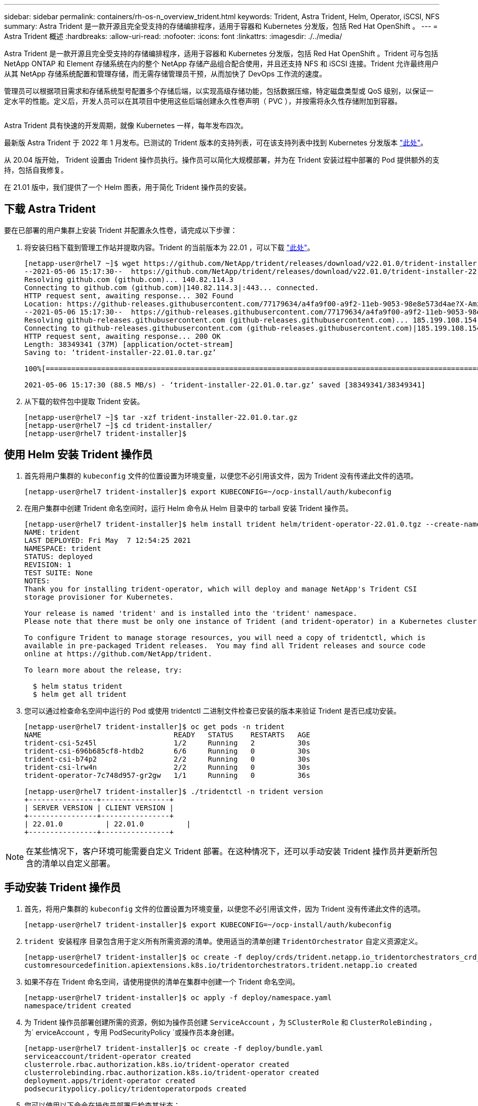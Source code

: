 ---
sidebar: sidebar 
permalink: containers/rh-os-n_overview_trident.html 
keywords: Trident, Astra Trident, Helm, Operator, iSCSI, NFS 
summary: Astra Trident 是一款开源且完全受支持的存储编排程序，适用于容器和 Kubernetes 分发版，包括 Red Hat OpenShift 。 
---
= Astra Trident 概述
:hardbreaks:
:allow-uri-read: 
:nofooter: 
:icons: font
:linkattrs: 
:imagesdir: ./../media/


[role="lead"]
Astra Trident 是一款开源且完全受支持的存储编排程序，适用于容器和 Kubernetes 分发版，包括 Red Hat OpenShift 。Trident 可与包括 NetApp ONTAP 和 Element 存储系统在内的整个 NetApp 存储产品组合配合使用，并且还支持 NFS 和 iSCSI 连接。Trident 允许最终用户从其 NetApp 存储系统配置和管理存储，而无需存储管理员干预，从而加快了 DevOps 工作流的速度。

管理员可以根据项目需求和存储系统型号配置多个存储后端，以实现高级存储功能，包括数据压缩，特定磁盘类型或 QoS 级别，以保证一定水平的性能。定义后，开发人员可以在其项目中使用这些后端创建永久性卷声明（ PVC ），并按需将永久性存储附加到容器。

image:redhat_openshift_image2.png[""]

Astra Trident 具有快速的开发周期，就像 Kubernetes 一样，每年发布四次。

最新版 Astra Trident 于 2022 年 1 月发布。已测试的 Trident 版本的支持列表，可在该支持列表中找到 Kubernetes 分发版本 https://docs.netapp.com/us-en/trident/trident-get-started/requirements.html#supported-frontends-orchestrators["此处"]。

从 20.04 版开始， Trident 设置由 Trident 操作员执行。操作员可以简化大规模部署，并为在 Trident 安装过程中部署的 Pod 提供额外的支持，包括自我修复。

在 21.01 版中，我们提供了一个 Helm 图表，用于简化 Trident 操作员的安装。



== 下载 Astra Trident

要在已部署的用户集群上安装 Trident 并配置永久性卷，请完成以下步骤：

. 将安装归档下载到管理工作站并提取内容。Trident 的当前版本为 22.01 ，可以下载 https://github.com/NetApp/trident/releases/download/v22.01.0/trident-installer-22.01.0.tar.gz["此处"]。
+
[listing]
----
[netapp-user@rhel7 ~]$ wget https://github.com/NetApp/trident/releases/download/v22.01.0/trident-installer-22.01.0.tar.gz
--2021-05-06 15:17:30--  https://github.com/NetApp/trident/releases/download/v22.01.0/trident-installer-22.01.0.tar.gz
Resolving github.com (github.com)... 140.82.114.3
Connecting to github.com (github.com)|140.82.114.3|:443... connected.
HTTP request sent, awaiting response... 302 Found
Location: https://github-releases.githubusercontent.com/77179634/a4fa9f00-a9f2-11eb-9053-98e8e573d4ae?X-Amz-Algorithm=AWS4-HMAC-SHA256&X-Amz-Credential=AKIAIWNJYAX4CSVEH53A%2F20210506%2Fus-east-1%2Fs3%2Faws4_request&X-Amz-Date=20210506T191643Z&X-Amz-Expires=300&X-Amz-Signature=8a49a2a1e08c147d1ddd8149ce45a5714f9853fee19bb1c507989b9543eb3630&X-Amz-SignedHeaders=host&actor_id=0&key_id=0&repo_id=77179634&response-content-disposition=attachment%3B%20filename%3Dtrident-installer-22.01.0.tar.gz&response-content-type=application%2Foctet-stream [following]
--2021-05-06 15:17:30--  https://github-releases.githubusercontent.com/77179634/a4fa9f00-a9f2-11eb-9053-98e8e573d4ae?X-Amz-Algorithm=AWS4-HMAC-SHA256&X-Amz-Credential=AKIAIWNJYAX4CSVEH53A%2F20210506%2Fus-east-1%2Fs3%2Faws4_request&X-Amz-Date=20210506T191643Z&X-Amz-Expires=300&X-Amz-Signature=8a49a2a1e08c147d1ddd8149ce45a5714f9853fee19bb1c507989b9543eb3630&X-Amz-SignedHeaders=host&actor_id=0&key_id=0&repo_id=77179634&response-content-disposition=attachment%3B%20filename%3Dtrident-installer-22.01.0.tar.gz&response-content-type=application%2Foctet-stream
Resolving github-releases.githubusercontent.com (github-releases.githubusercontent.com)... 185.199.108.154, 185.199.109.154, 185.199.110.154, ...
Connecting to github-releases.githubusercontent.com (github-releases.githubusercontent.com)|185.199.108.154|:443... connected.
HTTP request sent, awaiting response... 200 OK
Length: 38349341 (37M) [application/octet-stream]
Saving to: ‘trident-installer-22.01.0.tar.gz’

100%[==================================================================================================================>] 38,349,341  88.5MB/s   in 0.4s

2021-05-06 15:17:30 (88.5 MB/s) - ‘trident-installer-22.01.0.tar.gz’ saved [38349341/38349341]
----
. 从下载的软件包中提取 Trident 安装。
+
[listing]
----
[netapp-user@rhel7 ~]$ tar -xzf trident-installer-22.01.0.tar.gz
[netapp-user@rhel7 ~]$ cd trident-installer/
[netapp-user@rhel7 trident-installer]$
----




== 使用 Helm 安装 Trident 操作员

. 首先将用户集群的 `kubeconfig` 文件的位置设置为环境变量，以便您不必引用该文件，因为 Trident 没有传递此文件的选项。
+
[listing]
----
[netapp-user@rhel7 trident-installer]$ export KUBECONFIG=~/ocp-install/auth/kubeconfig
----
. 在用户集群中创建 Trident 命名空间时，运行 Helm 命令从 Helm 目录中的 tarball 安装 Trident 操作员。
+
[listing]
----
[netapp-user@rhel7 trident-installer]$ helm install trident helm/trident-operator-22.01.0.tgz --create-namespace --namespace trident
NAME: trident
LAST DEPLOYED: Fri May  7 12:54:25 2021
NAMESPACE: trident
STATUS: deployed
REVISION: 1
TEST SUITE: None
NOTES:
Thank you for installing trident-operator, which will deploy and manage NetApp's Trident CSI
storage provisioner for Kubernetes.

Your release is named 'trident' and is installed into the 'trident' namespace.
Please note that there must be only one instance of Trident (and trident-operator) in a Kubernetes cluster.

To configure Trident to manage storage resources, you will need a copy of tridentctl, which is
available in pre-packaged Trident releases.  You may find all Trident releases and source code
online at https://github.com/NetApp/trident.

To learn more about the release, try:

  $ helm status trident
  $ helm get all trident
----
. 您可以通过检查命名空间中运行的 Pod 或使用 tridentctl 二进制文件检查已安装的版本来验证 Trident 是否已成功安装。
+
[listing]
----
[netapp-user@rhel7 trident-installer]$ oc get pods -n trident
NAME                               READY   STATUS    RESTARTS   AGE
trident-csi-5z45l                  1/2     Running   2          30s
trident-csi-696b685cf8-htdb2       6/6     Running   0          30s
trident-csi-b74p2                  2/2     Running   0          30s
trident-csi-lrw4n                  2/2     Running   0          30s
trident-operator-7c748d957-gr2gw   1/1     Running   0          36s

[netapp-user@rhel7 trident-installer]$ ./tridentctl -n trident version
+----------------+----------------+
| SERVER VERSION | CLIENT VERSION |
+----------------+----------------+
| 22.01.0          | 22.01.0          |
+----------------+----------------+
----



NOTE: 在某些情况下，客户环境可能需要自定义 Trident 部署。在这种情况下，还可以手动安装 Trident 操作员并更新所包含的清单以自定义部署。



== 手动安装 Trident 操作员

. 首先，将用户集群的 `kubeconfig` 文件的位置设置为环境变量，以便您不必引用该文件，因为 Trident 没有传递此文件的选项。
+
[listing]
----
[netapp-user@rhel7 trident-installer]$ export KUBECONFIG=~/ocp-install/auth/kubeconfig
----
. `trident 安装程序` 目录包含用于定义所有所需资源的清单。使用适当的清单创建 `TridentOrchestrator` 自定义资源定义。
+
[listing]
----
[netapp-user@rhel7 trident-installer]$ oc create -f deploy/crds/trident.netapp.io_tridentorchestrators_crd_post1.16.yaml
customresourcedefinition.apiextensions.k8s.io/tridentorchestrators.trident.netapp.io created
----
. 如果不存在 Trident 命名空间，请使用提供的清单在集群中创建一个 Trident 命名空间。
+
[listing]
----
[netapp-user@rhel7 trident-installer]$ oc apply -f deploy/namespace.yaml
namespace/trident created
----
. 为 Trident 操作员部署创建所需的资源，例如为操作员创建 `ServiceAccount` ，为 `SClusterRole` 和 `ClusterRoleBinding` ，为` erviceAccount `，专用` PodSecurityPolicy `或操作员本身创建。
+
[listing]
----
[netapp-user@rhel7 trident-installer]$ oc create -f deploy/bundle.yaml
serviceaccount/trident-operator created
clusterrole.rbac.authorization.k8s.io/trident-operator created
clusterrolebinding.rbac.authorization.k8s.io/trident-operator created
deployment.apps/trident-operator created
podsecuritypolicy.policy/tridentoperatorpods created
----
. 您可以使用以下命令在操作员部署后检查其状态：
+
[listing]
----
[netapp-user@rhel7 trident-installer]$ oc get deployment -n trident
NAME               READY   UP-TO-DATE   AVAILABLE   AGE
trident-operator   1/1     1            1           23s
[netapp-user@rhel7 trident-installer]$ oc get pods -n trident
NAME                                READY   STATUS    RESTARTS   AGE
trident-operator-66f48895cc-lzczk   1/1     Running   0          41s
----
. 部署操作员后，我们现在可以使用它来安装 Trident 。这需要创建 `TridentOrchestrator` 。
+
[listing]
----
[netapp-user@rhel7 trident-installer]$ oc create -f deploy/crds/tridentorchestrator_cr.yaml
tridentorchestrator.trident.netapp.io/trident created
[netapp-user@rhel7 trident-installer]$ oc describe torc trident
Name:         trident
Namespace:
Labels:       <none>
Annotations:  <none>
API Version:  trident.netapp.io/v1
Kind:         TridentOrchestrator
Metadata:
  Creation Timestamp:  2021-05-07T17:00:28Z
  Generation:          1
  Managed Fields:
    API Version:  trident.netapp.io/v1
    Fields Type:  FieldsV1
    fieldsV1:
      f:spec:
        .:
        f:debug:
        f:namespace:
    Manager:      kubectl-create
    Operation:    Update
    Time:         2021-05-07T17:00:28Z
    API Version:  trident.netapp.io/v1
    Fields Type:  FieldsV1
    fieldsV1:
      f:status:
        .:
        f:currentInstallationParams:
          .:
          f:IPv6:
          f:autosupportHostname:
          f:autosupportImage:
          f:autosupportProxy:
          f:autosupportSerialNumber:
          f:debug:
          f:enableNodePrep:
          f:imagePullSecrets:
          f:imageRegistry:
          f:k8sTimeout:
          f:kubeletDir:
          f:logFormat:
          f:silenceAutosupport:
          f:tridentImage:
        f:message:
        f:namespace:
        f:status:
        f:version:
    Manager:         trident-operator
    Operation:       Update
    Time:            2021-05-07T17:00:28Z
  Resource Version:  931421
  Self Link:         /apis/trident.netapp.io/v1/tridentorchestrators/trident
  UID:               8a26a7a6-dde8-4d55-9b66-a7126754d81f
Spec:
  Debug:      true
  Namespace:  trident
Status:
  Current Installation Params:
    IPv6:                       false
    Autosupport Hostname:
    Autosupport Image:          netapp/trident-autosupport:21.01
    Autosupport Proxy:
    Autosupport Serial Number:
    Debug:                      true
    Enable Node Prep:           false
    Image Pull Secrets:
    Image Registry:
    k8sTimeout:           30
    Kubelet Dir:          /var/lib/kubelet
    Log Format:           text
    Silence Autosupport:  false
    Trident Image:        netapp/trident:22.01.0
  Message:                Trident installed
  Namespace:              trident
  Status:                 Installed
  Version:                v22.01.0
Events:
  Type    Reason      Age   From                        Message
  ----    ------      ----  ----                        -------
  Normal  Installing  80s   trident-operator.netapp.io  Installing Trident
  Normal  Installed   68s   trident-operator.netapp.io  Trident installed
----
. 您可以通过检查命名空间中运行的 Pod 或使用 tridentctl 二进制文件检查已安装的版本来验证 Trident 是否已成功安装。
+
[listing]
----
[netapp-user@rhel7 trident-installer]$ oc get pods -n trident
NAME                                READY   STATUS    RESTARTS   AGE
trident-csi-bb64c6cb4-lmd6h         6/6     Running   0          82s
trident-csi-gn59q                   2/2     Running   0          82s
trident-csi-m4szj                   2/2     Running   0          82s
trident-csi-sb9k9                   2/2     Running   0          82s
trident-operator-66f48895cc-lzczk   1/1     Running   0          2m39s

[netapp-user@rhel7 trident-installer]$ ./tridentctl -n trident version
+----------------+----------------+
| SERVER VERSION | CLIENT VERSION |
+----------------+----------------+
| 22.01.0          | 22.01.0          |
+----------------+----------------+
----




== 准备工作节点以进行存储



=== NFS

大多数 Kubernetes 分发软件包和实用程序都会随附用于挂载默认安装的 NFS 后端的软件包和实用程序，包括 Red Hat OpenShift 。

但是，对于 NFSv3 ，客户端和服务器之间没有协商并发的机制。因此，客户端的最大 SUNRPC 插槽表条目数必须与服务器上支持的值手动同步，以确保 NFS 连接的最佳性能，而服务器不必减小连接的窗口大小。

对于 ONTAP ，支持的最大 SUNRPC 插槽表条目数为 128 ，即 ONTAP 一次可以处理 128 个并发 NFS 请求。但是，默认情况下，每个连接的 Red Hat CoreOS/Red Hat Enterprise Linux 最多包含 65 ， 536 个 SUNRPC 插槽表条目。我们需要将此值设置为 128 ，可以在 OpenShift 中使用计算机配置操作员（ Machine Config Operator ， MCO ）来完成此操作。

要修改 OpenShift 工作节点中的最大 SUNRPC 插槽表条目，请完成以下步骤：

. 登录到 OCP Web 控制台并导航到 Compute > Machine Configs 。单击 Create Machine Config 。复制并粘贴 YAML 文件，然后单击创建。
+
[source, cli]
----
apiVersion: machineconfiguration.openshift.io/v1
kind: MachineConfig
metadata:
  name: 98-worker-nfs-rpc-slot-tables
  labels:
    machineconfiguration.openshift.io/role: worker
spec:
  config:
    ignition:
      version: 3.2.0
    storage:
      files:
        - contents:
            source: data:text/plain;charset=utf-8;base64,b3B0aW9ucyBzdW5ycGMgdGNwX21heF9zbG90X3RhYmxlX2VudHJpZXM9MTI4Cg==
          filesystem: root
          mode: 420
          path: /etc/modprobe.d/sunrpc.conf
----
. 创建 MCO 后，需要在所有工作节点上应用此配置并逐个重新启动。整个过程大约需要 20 到 30 分钟。使用 `oc get MCP` 验证是否应用了计算机配置，并确保已更新员工的计算机配置池。
+
[listing]
----
[netapp-user@rhel7 openshift-deploy]$ oc get mcp
NAME     CONFIG                                    UPDATED   UPDATING   DEGRADED
master   rendered-master-a520ae930e1d135e0dee7168   True      False      False
worker   rendered-worker-de321b36eeba62df41feb7bc   True      False      False
----




=== iSCSI

要使工作节点做好准备，以便能够通过 iSCSI 协议映射块存储卷，您必须安装支持此功能所需的软件包。

在 Red Hat OpenShift 中，可通过在部署集群后将 MCO （计算机配置操作员）应用于集群来实现此目的。

要配置工作节点以运行 iSCSI 服务，请完成以下步骤：

. 登录到 OCP Web 控制台并导航到 Compute > Machine Configs 。单击 Create Machine Config 。复制并粘贴 YAML 文件，然后单击创建。
+
不使用多路径时：

+
[source, cli]
----
apiVersion: machineconfiguration.openshift.io/v1
kind: MachineConfig
metadata:
  labels:
    machineconfiguration.openshift.io/role: worker
  name: 99-worker-element-iscsi
spec:
  config:
    ignition:
      version: 3.2.0
    systemd:
      units:
        - name: iscsid.service
          enabled: true
          state: started
  osImageURL: ""
----
+
使用多路径时：

+
[source, cli]
----
apiVersion: machineconfiguration.openshift.io/v1
kind: MachineConfig
metadata:
  name: 99-worker-ontap-iscsi
  labels:
    machineconfiguration.openshift.io/role: worker
spec:
  config:
    ignition:
      version: 3.2.0
    storage:
      files:
      - contents:
          source: data:text/plain;charset=utf-8;base64,ZGVmYXVsdHMgewogICAgICAgIHVzZXJfZnJpZW5kbHlfbmFtZXMgbm8KICAgICAgICBmaW5kX211bHRpcGF0aHMgbm8KfQoKYmxhY2tsaXN0X2V4Y2VwdGlvbnMgewogICAgICAgIHByb3BlcnR5ICIoU0NTSV9JREVOVF98SURfV1dOKSIKfQoKYmxhY2tsaXN0IHsKfQoK
          verification: {}
        filesystem: root
        mode: 400
        path: /etc/multipath.conf
    systemd:
      units:
        - name: iscsid.service
          enabled: true
          state: started
        - name: multipathd.service
          enabled: true
          state: started
  osImageURL: ""
----
. 创建配置后，将此配置应用于工作节点并重新加载它们大约需要 20 到 30 分钟。使用 `oc get MCP` 验证是否应用了计算机配置，并确保已更新员工的计算机配置池。您还可以登录到工作节点，以确认 iscsid 服务正在运行（如果使用多路径，则 multipathd 服务正在运行）。
+
[listing]
----
[netapp-user@rhel7 openshift-deploy]$ oc get mcp
NAME     CONFIG                                    UPDATED   UPDATING   DEGRADED
master   rendered-master-a520ae930e1d135e0dee7168   True      False      False
worker   rendered-worker-de321b36eeba62df41feb7bc   True      False      False

[netapp-user@rhel7 openshift-deploy]$ ssh core@10.61.181.22 sudo systemctl status iscsid
● iscsid.service - Open-iSCSI
   Loaded: loaded (/usr/lib/systemd/system/iscsid.service; enabled; vendor preset: disabled)
   Active: active (running) since Tue 2021-05-26 13:36:22 UTC; 3 min ago
     Docs: man:iscsid(8)
           man:iscsiadm(8)
 Main PID: 1242 (iscsid)
   Status: "Ready to process requests"
    Tasks: 1
   Memory: 4.9M
      CPU: 9ms
   CGroup: /system.slice/iscsid.service
           └─1242 /usr/sbin/iscsid -f

[netapp-user@rhel7 openshift-deploy]$ ssh core@10.61.181.22 sudo systemctl status multipathd
 ● multipathd.service - Device-Mapper Multipath Device Controller
   Loaded: loaded (/usr/lib/systemd/system/multipathd.service; enabled; vendor preset: enabled)
   Active: active (running) since Tue 2021-05-26 13:36:22 UTC; 3 min ago
  Main PID: 918 (multipathd)
    Status: "up"
    Tasks: 7
    Memory: 13.7M
    CPU: 57ms
    CGroup: /system.slice/multipathd.service
            └─918 /sbin/multipathd -d -s
----
+

NOTE: 此外，还可以通过使用适当的标志运行 `oc debug` 命令来确认 MachineConfig 已成功应用且服务已按预期启动。





== 创建存储系统后端

完成 Astra Trident 操作员安装后，您必须为所使用的特定 NetApp 存储平台配置后端。请访问以下链接继续设置和配置 Astra Trident 。

* link:rh-os-n_trident_ontap_nfs.html["NetApp ONTAP NFS"]
* link:rh-os-n_trident_ontap_iscsi.html["NetApp ONTAP iSCSI"]
* link:rh-os-n_trident_element_iscsi.html["NetApp Element iSCSI"]

